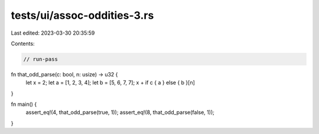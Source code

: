 tests/ui/assoc-oddities-3.rs
============================

Last edited: 2023-03-30 20:35:59

Contents:

.. code-block:: rs

    // run-pass

fn that_odd_parse(c: bool, n: usize) -> u32 {
    let x = 2;
    let a = [1, 2, 3, 4];
    let b = [5, 6, 7, 7];
    x + if c { a } else { b }[n]
}

fn main() {
    assert_eq!(4, that_odd_parse(true, 1));
    assert_eq!(8, that_odd_parse(false, 1));
}


